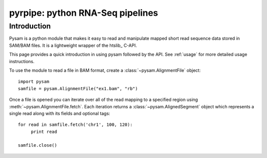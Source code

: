 ======================================================
pyrpipe: python RNA-Seq pipelines
======================================================

Introduction
============

Pysam is a python module that makes it easy to read and manipulate
mapped short read sequence data stored in SAM/BAM files.  It is a
lightweight wrapper of the htslib_ C-API.

This page provides a quick introduction in using pysam followed by the
API. See :ref:`usage` for more detailed usage instructions.

To use the module to read a file in BAM format, create a
:class:`~pysam.AlignmentFile` object::

   import pysam
   samfile = pysam.AlignmentFile("ex1.bam", "rb")

Once a file is opened you can iterate over all of the read mapping to
a specified region using :meth:`~pysam.AlignmentFile.fetch`.  Each
iteration returns a :class:`~pysam.AlignedSegment` object which
represents a single read along with its fields and optional tags::

   for read in samfile.fetch('chr1', 100, 120):
	print read

   samfile.close()
